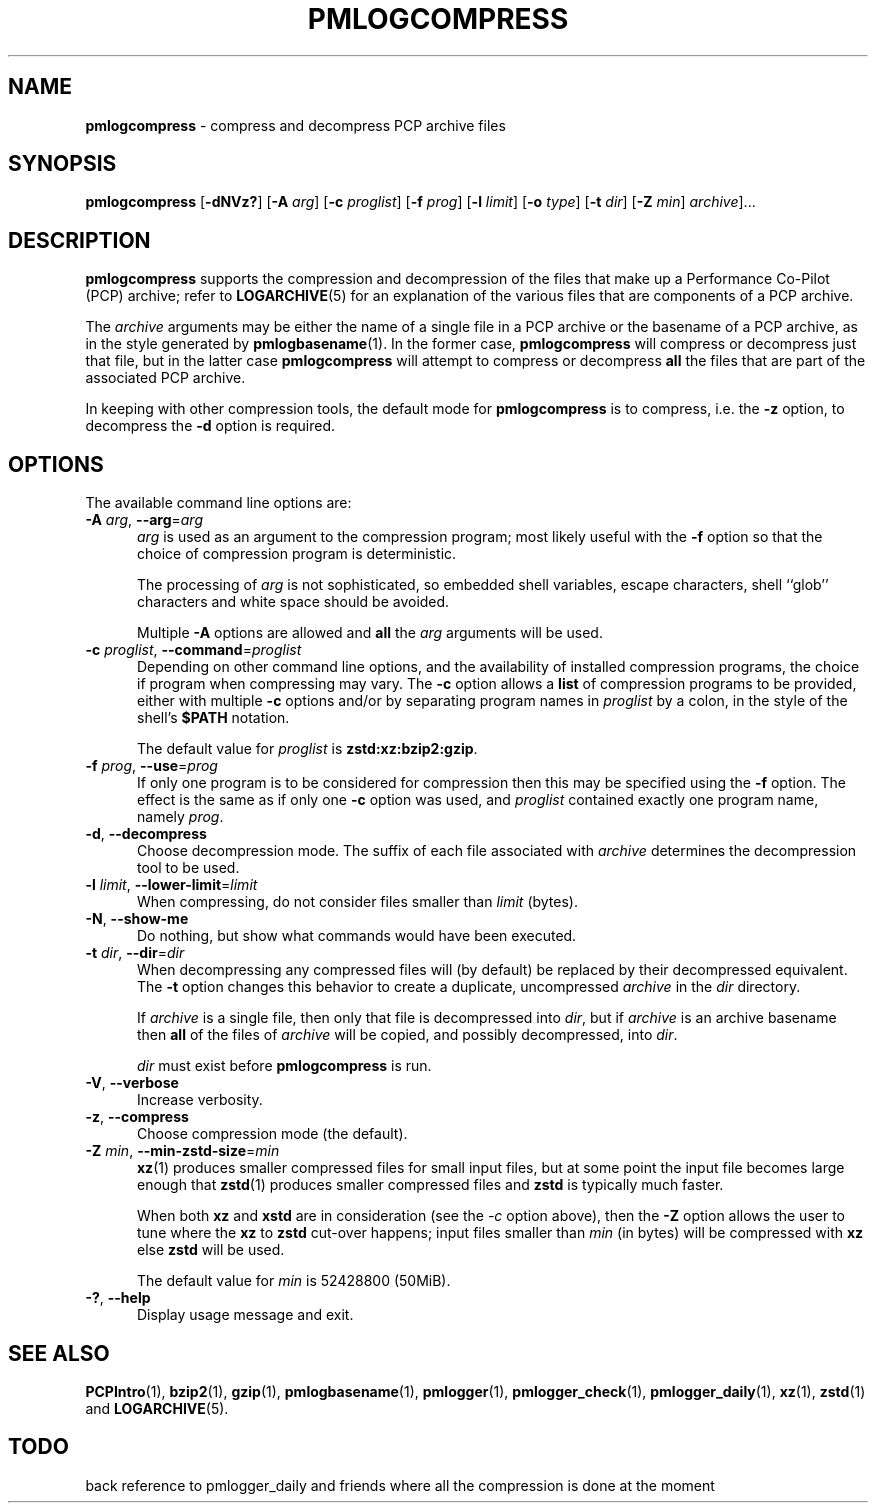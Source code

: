 '\"macro stdmacro
.\"
.\" Copyright (c) 2024 Ken McDonell.  All Rights Reserved.
.\"
.\" This program is free software; you can redistribute it and/or modify it
.\" under the terms of the GNU General Public License as published by the
.\" Free Software Foundation; either version 2 of the License, or (at your
.\" option) any later version.
.\"
.\" This program is distributed in the hope that it will be useful, but
.\" WITHOUT ANY WARRANTY; without even the implied warranty of MERCHANTABILITY
.\" or FITNESS FOR A PARTICULAR PURPOSE.  See the GNU General Public License
.\" for more details.
.\"
.TH PMLOGCOMPRESS 1 "PCP" "Performance Co-Pilot"
.SH NAME
\f3pmlogcompress\f1 \- compress and decompress PCP archive files
.SH SYNOPSIS
\fBpmlogcompress\fR
[\fB\-dNVz?\fR]
[\fB\-A\fR \fIarg\fR]
[\fB\-c\fR \fIproglist\fR]
[\fB\-f\fR \fIprog\fR]
[\fB\-l\fR \fIlimit\fR]
[\fB\-o\fR \fItype\fR]
[\fB\-t\fR \fIdir\fR]
[\fB\-Z\fR \fImin\fR]
\fIarchive\fR]...
.SH DESCRIPTION
.B pmlogcompress
supports the compression and decompression of the files that
make up a
Performance Co-Pilot (PCP)
archive; refer to
.BR LOGARCHIVE (5)
for an explanation of the various files that are components
of a PCP archive.
.PP
The
.I archive
arguments may be either the name of a single file in a PCP archive
or the basename of a PCP archive, as in the style generated by
.BR pmlogbasename (1).
In the former case,
.B pmlogcompress
will compress or decompress just that file, but in the latter
case
.B pmlogcompress
will attempt to compress or decompress
.B all
the files that are part of the associated PCP archive.
.PP
In keeping with other compression tools, the default mode for
.B pmlogcompress
is to compress, i.e. the
.B \-z
option, to decompress the
.BR \-d
option is required.
.SH OPTIONS
The available command line options are:
.TP 5
\fB\-A\fR \fIarg\fR, \fB\-\-arg\fR=\fIarg\fR
.I arg
is used as an argument to the compression
program; most likely useful with the
.B \-f
option so that the choice of compression program
is deterministic.
.RS 5
.PP
The processing of
.I arg
is not sophisticated, so embedded shell variables, escape characters, shell ``glob'' characters
and white space should be avoided.
.PP
Multiple
.B \-A
options are allowed and
.B all
the
.I arg
arguments will be used.
.RE
.TP
\fB\-c\fR \fIproglist\fR, \fB\-\-command\fR=\fIproglist\fR
Depending on other command line options, and the availability of installed
compression programs, the choice if program when compressing may vary.
The
.B \-c
option allows a
.B list
of compression programs to be provided, either with multiple
.B \-c
options and/or by separating program names in
.I proglist
by a colon, in the style of the shell's
.B $PATH
notation.
.RS 5
.PP
The default value for
.I proglist
is
.BR zstd:xz:bzip2:gzip .
.RE
.TP
\fB\-f\fR \fIprog\fR, \fB\-\-use\fR=\fIprog\fR
If only one program is to be considered for compression then this
may be specified using the
.B \-f
option.
The effect is the same as if only one
.B \-c
option was used, and
.I proglist
contained exactly one program name, namely
.IR prog .
.TP
\fB\-d\fR, \fB\-\-decompress\fR
Choose decompression mode.
The suffix of each file associated with
.I archive
determines the decompression tool to be used.
.TP
\fB\-l\fR \fIlimit\fR, \fB\-\-lower-limit\fR=\fIlimit\fR
When compressing, do not consider files smaller than
.I limit
(bytes).
.TP
\fB\-N\fR, \fB\-\-show-me\fR
Do nothing, but show what commands would have been executed.
.TP
\fB\-t\fR \fIdir\fR, \fB\-\-dir\fR=\fIdir\fR
When decompressing any compressed files will (by default) be
replaced by their decompressed equivalent.
The
.B \-t
option changes this behavior to create a duplicate, uncompressed
.I archive
in the
.I dir
directory.
.RS 5
.PP
If
.I archive
is a single file, then only that file is decompressed into
.IR dir ,
but if
.I archive
is an archive basename then
.B all
of the files of
.I archive
will be copied, and possibly decompressed, into
.IR dir .
.PP
.I dir
must exist before
.B pmlogcompress
is run.
.RE
.TP
\fB\-V\fR, \fB\-\-verbose\fR
Increase verbosity.
.TP
\fB\-z\fR, \fB\-\-compress\fR
Choose compression mode (the default).
.TP
\fB\-Z\fR \fImin\fR, \fB\-\-min-zstd-size\fR=\fImin\fR
.BR xz (1)
produces smaller compressed files for small input files,
but at some point the input file becomes large enough that
.BR zstd (1)
produces smaller compressed files and
.B zstd
is typically much faster.
.RS 5
.PP
When both
.B xz
and
.B xstd
are in consideration
(see the
.I \-c
option above), then the
.B \-Z
option allows the user to tune where the
.B xz
to
.B zstd
cut-over happens; input files smaller than
.I min
(in bytes)
will be compressed with
.B xz
else
.B zstd
will be used.
.PP
The default value for
.I min
is 52428800
(50MiB).
.RE
.TP
\fB\-?\fR, \fB\-\-help\fR
Display usage message and exit.
.SH SEE ALSO
.BR PCPIntro (1),
.BR bzip2 (1),
.BR gzip (1),
.BR pmlogbasename (1),
.BR pmlogger (1),
.BR pmlogger_check (1),
.BR pmlogger_daily (1),
.BR xz (1),
.BR zstd (1)
and
.BR LOGARCHIVE (5).

.SH TODO
back reference to pmlogger_daily and friends where all the compression is done at the moment

.\" control lines for scripts/man-spell
.\" +ok+ xstd zstd

